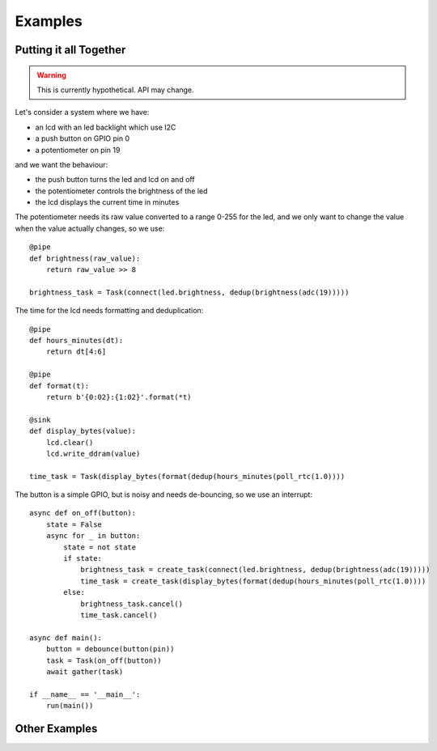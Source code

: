 ========
Examples
========


Putting it all Together
=======================

..  warning::

    This is currently hypothetical.  API may change.

Let's consider a system where we have:

- an lcd with an led backlight which use I2C
- a push button on GPIO pin 0
- a potentiometer on pin 19

and we want the behaviour:

- the push button turns the led and lcd on and off
- the potentiometer controls the brightness of the led
- the lcd displays the current time in minutes

The potentiometer needs its raw value converted to a range 0-255 for the led,
and we only want to change the value when the value actually changes, so we
use::

    @pipe
    def brightness(raw_value):
        return raw_value >> 8

    brightness_task = Task(connect(led.brightness, dedup(brightness(adc(19)))))

The time for the lcd needs formatting and deduplication::

    @pipe
    def hours_minutes(dt):
        return dt[4:6]

    @pipe
    def format(t):
        return b'{0:02}:{1:02}'.format(*t)

    @sink
    def display_bytes(value):
        lcd.clear()
        lcd.write_ddram(value)

    time_task = Task(display_bytes(format(dedup(hours_minutes(poll_rtc(1.0))))

The button is a simple GPIO, but is noisy and needs de-bouncing, so we use
an interrupt::

    async def on_off(button):
        state = False
        async for _ in button:
            state = not state
            if state:
                brightness_task = create_task(connect(led.brightness, dedup(brightness(adc(19)))))
                time_task = create_task(display_bytes(format(dedup(hours_minutes(poll_rtc(1.0))))
            else:
                brightness_task.cancel()
                time_task.cancel()

    async def main():
        button = debounce(button(pin))
        task = Task(on_off(button))
        await gather(task)

    if __name__ == '__main__':
        run(main())

Other Examples
==============

